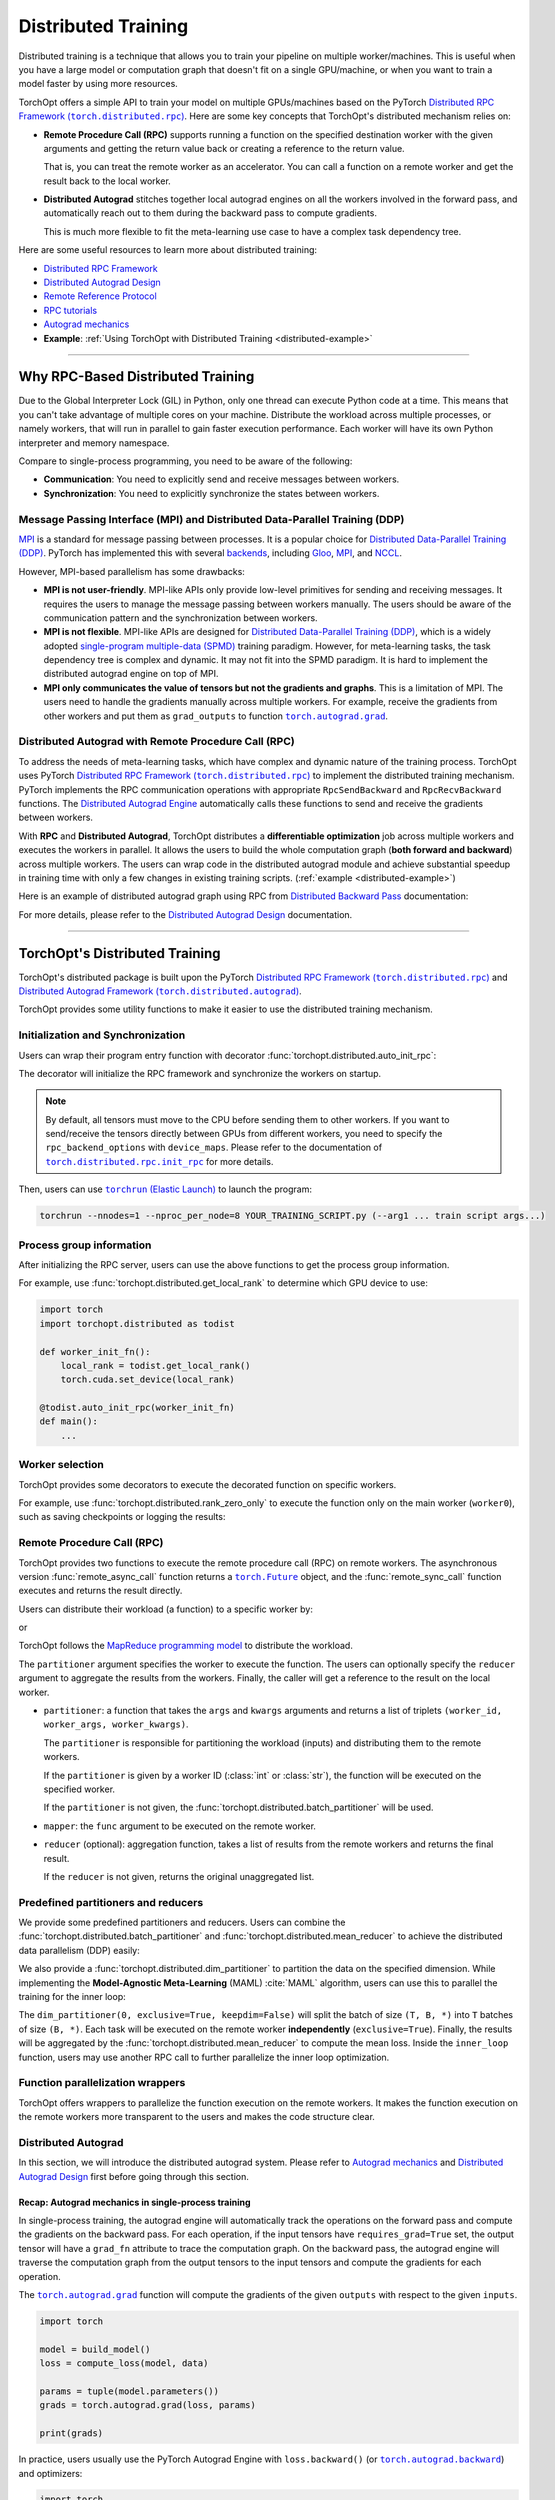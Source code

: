 Distributed Training
====================

Distributed training is a technique that allows you to train your pipeline on multiple worker/machines.
This is useful when you have a large model or computation graph that doesn't fit on a single GPU/machine, or when you want to train a model faster by using more resources.

TorchOpt offers a simple API to train your model on multiple GPUs/machines based on the PyTorch |Distributed RPC|_.
Here are some key concepts that TorchOpt's distributed mechanism relies on:

- **Remote Procedure Call (RPC)** supports running a function on the specified destination worker with the given arguments and getting the return value back or creating a reference to the return value.

  That is, you can treat the remote worker as an accelerator. You can call a function on a remote worker and get the result back to the local worker.

- **Distributed Autograd** stitches together local autograd engines on all the workers involved in the forward pass, and automatically reach out to them during the backward pass to compute gradients.

  This is much more flexible to fit the meta-learning use case to have a complex task dependency tree.

.. |Distributed RPC| replace:: Distributed RPC Framework (``torch.distributed.rpc``)
.. _Distributed RPC: https://pytorch.org/docs/stable/rpc.html

Here are some useful resources to learn more about distributed training:

- `Distributed RPC Framework <https://pytorch.org/docs/stable/rpc.html>`_
- `Distributed Autograd Design <https://pytorch.org/docs/stable/rpc/distributed_autograd.html>`_
- `Remote Reference Protocol <https://pytorch.org/docs/stable/rpc/rref.html#remote-reference-protocol>`_
- `RPC tutorials <https://pytorch.org/docs/stable/rpc.html#tutorials>`_
- `Autograd mechanics <https://pytorch.org/docs/stable/notes/autograd.html>`_
- **Example**: :ref:`Using TorchOpt with Distributed Training <distributed-example>`

------

Why RPC-Based Distributed Training
----------------------------------

Due to the Global Interpreter Lock (GIL) in Python, only one thread can execute Python code at a time.
This means that you can't take advantage of multiple cores on your machine.
Distribute the workload across multiple processes, or namely workers, that will run in parallel to gain faster execution performance.
Each worker will have its own Python interpreter and memory namespace.

Compare to single-process programming, you need to be aware of the following:

- **Communication**: You need to explicitly send and receive messages between workers.
- **Synchronization**: You need to explicitly synchronize the states between workers.

Message Passing Interface (MPI) and Distributed Data-Parallel Training (DDP)
~~~~~~~~~~~~~~~~~~~~~~~~~~~~~~~~~~~~~~~~~~~~~~~~~~~~~~~~~~~~~~~~~~~~~~~~~~~~

`MPI <https://www.mpi-forum.org>`_ is a standard for message passing between processes.
It is a popular choice for `Distributed Data-Parallel Training (DDP) <https://pytorch.org/tutorials/beginner/dist_overview.html>`_.
PyTorch has implemented this with several `backends <https://pytorch.org/docs/stable/distributed.html#backends>`_, including `Gloo <https://github.com/facebookincubator/gloo>`_, `MPI <https://www.mpi-forum.org>`_, and `NCCL <https://developer.nvidia.com/nccl>`_.

However, MPI-based parallelism has some drawbacks:

- **MPI is not user-friendly**.
  MPI-like APIs only provide low-level primitives for sending and receiving messages.
  It requires the users to manage the message passing between workers manually.
  The users should be aware of the communication pattern and the synchronization between workers.

- **MPI is not flexible**.
  MPI-like APIs are designed for `Distributed Data-Parallel Training (DDP) <https://pytorch.org/tutorials/beginner/dist_overview.html>`_, which is a widely adopted `single-program multiple-data (SPMD) <https://en.wikipedia.org/wiki/Single_program,_multiple_data>`_ training paradigm.
  However, for meta-learning tasks, the task dependency tree is complex and dynamic.
  It may not fit into the SPMD paradigm.
  It is hard to implement the distributed autograd engine on top of MPI.

- **MPI only communicates the value of tensors but not the gradients and graphs**.
  This is a limitation of MPI.
  The users need to handle the gradients manually across multiple workers.
  For example, receive the gradients from other workers and put them as ``grad_outputs`` to function |torch.autograd.grad|_.

.. |torch.autograd.grad| replace:: ``torch.autograd.grad``
.. _torch.autograd.grad: https://pytorch.org/docs/stable/generated/torch.autograd.grad.html

Distributed Autograd with Remote Procedure Call (RPC)
~~~~~~~~~~~~~~~~~~~~~~~~~~~~~~~~~~~~~~~~~~~~~~~~~~~~~

To address the needs of meta-learning tasks, which have complex and dynamic nature of the training process.
TorchOpt uses PyTorch |Distributed RPC|_ to implement the distributed training mechanism.
PyTorch implements the RPC communication operations with appropriate ``RpcSendBackward`` and ``RpcRecvBackward`` functions.
The `Distributed Autograd Engine <https://pytorch.org/docs/stable/rpc.html#distributed-autograd-framework>`_ automatically calls these functions to send and receive the gradients between workers.

With **RPC** and **Distributed Autograd**, TorchOpt distributes a **differentiable optimization** job across multiple workers and executes the workers in parallel.
It allows the users to build the whole computation graph (**both forward and backward**) across multiple workers.
The users can wrap code in the distributed autograd module and achieve substantial speedup in training time with only a few changes in existing training scripts. (:ref:`example <distributed-example>`)

Here is an example of distributed autograd graph using RPC from `Distributed Backward Pass <https://pytorch.org/docs/stable/rpc/distributed_autograd.html#distributed-backward-pass>`_ documentation:

.. code-block:: python
    :emphasize-lines: 13, 18, 28, 31

    import torch
    import torch.distributed.autograd as dist_autograd
    import torch.distributed.rpc as rpc

    def my_add(t1, t2):
        return torch.add(t1, t2)

    # On worker 0:

    # Setup the autograd context. Computations that take
    # part in the distributed backward pass must be within
    # the distributed autograd context manager.
    with dist_autograd.context() as context_id:
        t1 = torch.rand((3, 3), requires_grad=True)
        t2 = torch.rand((3, 3), requires_grad=True)

        # Perform some computation remotely.
        t3 = rpc.rpc_sync("worker1", my_add, args=(t1, t2))

        # Perform some computation locally based on remote result.
        t4 = torch.rand((3, 3), requires_grad=True)
        t5 = torch.mul(t3, t4)

        # Compute some loss.
        loss = t5.sum()

        # Run the backward pass.
        dist_autograd.backward(context_id, [loss])

        # Retrieve the gradients from the context.
        dist_autograd.get_gradients(context_id)

.. image:: https://pytorch.org/docs/stable/_images/distributed_dependencies_computed.png

For more details, please refer to the `Distributed Autograd Design <https://pytorch.org/docs/stable/rpc/distributed_autograd.html>`_ documentation.

------

TorchOpt's Distributed Training
-------------------------------

TorchOpt's distributed package is built upon the PyTorch |Distributed RPC|_ and |Distributed Autograd Framework|_.

.. |Distributed Autograd Framework| replace:: Distributed Autograd Framework (``torch.distributed.autograd``)
.. _Distributed Autograd Framework: https://pytorch.org/docs/stable/rpc.html#distributed-autograd-framework

TorchOpt provides some utility functions to make it easier to use the distributed training mechanism.

Initialization and Synchronization
~~~~~~~~~~~~~~~~~~~~~~~~~~~~~~~~~~

.. autosummary::


    torchopt.distributed.auto_init_rpc
    torchopt.distributed.barrier

Users can wrap their program entry function with decorator :func:`torchopt.distributed.auto_init_rpc`:

.. code-block:: python
    :emphasize-lines: 13

    import torchopt.distributed as todist

    def parse_arguments():
        parser = argparse.ArgumentParser()
        ...

        return args

    def worker_init_fn():
        # set process title, seeding, etc.
        ...

    @todist.auto_init_rpc(worker_init_fn)
    def main():
        # Your code here
        args = parse_arguments()
        ...

    if __name__ == '__main__':
        main()

The decorator will initialize the RPC framework and synchronize the workers on startup.

.. note::

    By default, all tensors must move to the CPU before sending them to other workers.
    If you want to send/receive the tensors directly between GPUs from different workers, you need to specify the ``rpc_backend_options`` with ``device_maps``.
    Please refer to the documentation of |torch.distributed.rpc.init_rpc|_ for more details.

.. |torch.distributed.rpc.init_rpc| replace:: ``torch.distributed.rpc.init_rpc``
.. _torch.distributed.rpc.init_rpc: https://pytorch.org/docs/stable/rpc.html#torch.distributed.rpc.init_rpc

Then, users can use |torchrun|_ to launch the program:

.. code-block:: bash

    torchrun --nnodes=1 --nproc_per_node=8 YOUR_TRAINING_SCRIPT.py (--arg1 ... train script args...)

.. |torchrun| replace:: ``torchrun`` (Elastic Launch)
.. _torchrun: https://pytorch.org/docs/stable/elastic/run.html

Process group information
~~~~~~~~~~~~~~~~~~~~~~~~~

.. autosummary::


    torchopt.distributed.get_world_info
    torchopt.distributed.get_world_rank
    torchopt.distributed.get_rank
    torchopt.distributed.get_world_size
    torchopt.distributed.get_local_rank
    torchopt.distributed.get_local_world_size
    torchopt.distributed.get_worker_id

After initializing the RPC server, users can use the above functions to get the process group information.

For example, use :func:`torchopt.distributed.get_local_rank` to determine which GPU device to use:

.. code-block:: python

    import torch
    import torchopt.distributed as todist

    def worker_init_fn():
        local_rank = todist.get_local_rank()
        torch.cuda.set_device(local_rank)

    @todist.auto_init_rpc(worker_init_fn)
    def main():
        ...

Worker selection
~~~~~~~~~~~~~~~~

.. autosummary::


    torchopt.distributed.on_rank
    torchopt.distributed.not_on_rank
    torchopt.distributed.rank_zero_only
    torchopt.distributed.rank_non_zero_only

TorchOpt provides some decorators to execute the decorated function on specific workers.

For example, use :func:`torchopt.distributed.rank_zero_only` to execute the function only on the main worker (``worker0``), such as saving checkpoints or logging the results:

.. code-block:: python
    :emphasize-lines: 3, 7, 11

    import torchopt.distributed as todist

    @todist.rank_non_zero_only
    def greet():
        print(f'Greetings from worker(rank={todist.get_rank()})!')

    @todist.rank_zero_only
    def save_checkpoint(model):
        ...

    @todist.rank_zero_only
    def log_results(writer, results):
        ...

    @todist.auto_init_rpc()
    def main():
        greet()

        ...

        for epoch in range(args.epochs):
            ...

            if epoch % args.log_interval == 0:
                log_results(writer, results)

            if epoch % args.save_interval == 0:
                save_checkpoint(model)

Remote Procedure Call (RPC)
~~~~~~~~~~~~~~~~~~~~~~~~~~~

.. autosummary::


    torchopt.distributed.remote_async_call
    torchopt.distributed.remote_sync_call

TorchOpt provides two functions to execute the remote procedure call (RPC) on remote workers.
The asynchronous version :func:`remote_async_call` function returns a |torch.Future|_ object, and the :func:`remote_sync_call` function executes and returns the result directly.

.. |torch.Future| replace:: ``torch.Future``
.. _torch.Future: https://pytorch.org/docs/stable/futures.html#torch.futures.Future

Users can distribute their workload (a function) to a specific worker by:

.. code-block:: python
    :emphasize-lines: 12

    import torchopt.distributed as todist

    @todist.auto_init_rpc(worker_init_fn)
    def main():
        ...

        # Execute the function on the remote worker (asynchronously)
        future = todist.remote_async_call(
            func,
            args=(arg1, arg2, ...),
            kwargs={...},
            partitioner=worker_id,
        )

        # Wait for the result
        result = future.wait()

        ...

or

.. code-block:: python
    :emphasize-lines: 12

    import torchopt.distributed as todist

    @todist.auto_init_rpc(worker_init_fn)
    def main():
        ...

        # Execute the function on the remote worker
        result = todist.remote_sync_call(
            func,
            args=(arg1, arg2, ...),
            kwargs={...},
            partitioner=worker_id,
        )

        ...

TorchOpt follows the `MapReduce programming model <https://en.wikipedia.org/wiki/MapReduce>`_ to distribute the workload.

The ``partitioner`` argument specifies the worker to execute the function.
The users can optionally specify the ``reducer`` argument to aggregate the results from the workers.
Finally, the caller will get a reference to the result on the local worker.

- ``partitioner``: a function that takes the ``args`` and ``kwargs`` arguments and returns a list of triplets ``(worker_id, worker_args, worker_kwargs)``.

  The ``partitioner`` is responsible for partitioning the workload (inputs) and distributing them to the remote workers.

  If the ``partitioner`` is given by a worker ID (:class:`int` or :class:`str`), the function will be executed on the specified worker.

  If the ``partitioner`` is not given, the :func:`torchopt.distributed.batch_partitioner` will be used.

- ``mapper``: the ``func`` argument to be executed on the remote worker.
- ``reducer`` (optional): aggregation function, takes a list of results from the remote workers and returns the final result.

  If the ``reducer`` is not given, returns the original unaggregated list.

Predefined partitioners and reducers
~~~~~~~~~~~~~~~~~~~~~~~~~~~~~~~~~~~~

.. autosummary::


    torchopt.distributed.dim_partitioner
    torchopt.distributed.batch_partitioner
    torchopt.distributed.mean_reducer
    torchopt.distributed.sum_reducer

We provide some predefined partitioners and reducers.
Users can combine the :func:`torchopt.distributed.batch_partitioner` and :func:`torchopt.distributed.mean_reducer` to achieve the distributed data parallelism (DDP) easily:

.. code-block:: python
    :emphasize-lines: 18, 19

    import torchopt.distributed as todist

    def loss_fn(model, batch):
        ...

    @todist.rank_zero_only
    def train(args):

        for epoch in range(args.epochs):
            ...

            for batch in dataloader:
                # Partition the data on the batch (first) dimension and distribute them to the remote workers
                # Aggregate the results from the remote workers and return the mean loss
                loss = todist.remote_sync_call(
                    loss_fn,
                    args=(model, batch),
                    partitioner=todist.batch_partitioner,
                    reducer=todist.mean_reducer,
                )

                ...

We also provide a :func:`torchopt.distributed.dim_partitioner` to partition the data on the specified dimension.
While implementing the **Model-Agnostic Meta-Learning** (MAML) :cite:`MAML` algorithm, users can use this to parallel the training for the inner loop:

.. code-block:: python
    :emphasize-lines: 29, 30

    import torchopt.distributed as todist

    def inner_loop(model, task_batch, args):
        # task_batch: shape = (B, *)
        inner_model = torchopt.module_clone(model, by='reference', detach_buffers=True)

        # Inner optimization
        for inner_step in range(args.inner_steps):
            inner_loss = inner_loss_fn(inner_model, task_batch)

            # Update the inner model
            ...

        # Compute the outer loss
        outer_loss = inner_loss_fn(inner_model, task_batch)
        return outer_loss

    @todist.rank_zero_only
    def train(args):

        for epoch in range(args.epochs):
            ...

            for batch in dataloader:
                # batch: shape = (T, B, *)
                outer_loss = todist.remote_sync_call(
                    inner_loop,
                    args=(model, batch),
                    partitioner=todist.dim_partitioner(0, exclusive=True, keepdim=False),
                    reducer=todist.mean_reducer,
                )

                ...

The ``dim_partitioner(0, exclusive=True, keepdim=False)`` will split the batch of size ``(T, B, *)`` into ``T`` batches of size ``(B, *)``.
Each task will be executed on the remote worker **independently** (``exclusive=True``).
Finally, the results will be aggregated by the :func:`torchopt.distributed.mean_reducer` to compute the mean loss.
Inside the ``inner_loop`` function, users may use another RPC call to further parallelize the inner loop optimization.

Function parallelization wrappers
~~~~~~~~~~~~~~~~~~~~~~~~~~~~~~~~~

.. autosummary::
    

    torchopt.distributed.parallelize
    torchopt.distributed.parallelize_async
    torchopt.distributed.parallelize_sync

TorchOpt offers wrappers to parallelize the function execution on the remote workers.
It makes the function execution on the remote workers more transparent to the users and makes the code structure clear.

.. code-block:: python
    :emphasize-lines: 3, 9, 10, 11, 12

    import torchopt.distributed as todist

    @todist.parallelize(partitioner=todist.batch_partitioner, reducer=todist.mean_reducer)
    def distributed_data_parallelism(model, batch, args):
        # Compute local loss of the given batch
        ...
        return loss

    @todist.parallelize(
        partitioner=todist.dim_partitioner(0, exclusive=True, keepdim=False),
        reducer=todist.mean_reducer,
    )
    def inner_loop(model, batch, args):  # distributed MAML inner loop
        # batch: shape = (B, *)
        inner_model = torchopt.module_clone(model, by='reference', detach_buffers=True)

        # Inner optimization
        ...

        # Compute the outer loss
        outer_loss = inner_loss_fn(inner_model, task_batch)
        return outer_loss

    @todist.rank_zero_only
    def train(args):

        for epoch in range(args.epochs):
            ...

            for batch in dataloader:
                # batch: shape = (T, B, *)
                outer_loss = inner_loop(model, batch, args)

                ...

Distributed Autograd
~~~~~~~~~~~~~~~~~~~~

.. autosummary::


    torchopt.distributed.autograd.context
    torchopt.distributed.autograd.get_gradients
    torchopt.distributed.autograd.backward
    torchopt.distributed.autograd.grad

In this section, we will introduce the distributed autograd system.
Please refer to `Autograd mechanics <https://pytorch.org/docs/stable/notes/autograd.html>`_ and `Distributed Autograd Design <https://pytorch.org/docs/stable/rpc/distributed_autograd.html>`_ first before going through this section.

Recap: Autograd mechanics in single-process training
""""""""""""""""""""""""""""""""""""""""""""""""""""

In single-process training, the autograd engine will automatically track the operations on the forward pass and compute the gradients on the backward pass.
For each operation, if the input tensors have ``requires_grad=True`` set, the output tensor will have a ``grad_fn`` attribute to trace the computation graph.
On the backward pass, the autograd engine will traverse the computation graph from the output tensors to the input tensors and compute the gradients for each operation.

The |torch.autograd.grad|_ function will compute the gradients of the given ``outputs`` with respect to the given ``inputs``.

.. code-block:: python

    import torch

    model = build_model()
    loss = compute_loss(model, data)

    params = tuple(model.parameters())
    grads = torch.autograd.grad(loss, params)

    print(grads)

In practice, users usually use the PyTorch Autograd Engine with ``loss.backward()`` (or |torch.autograd.backward|_) and optimizers:

.. code-block:: python

    import torch
    import torch.optim as optim

    model = build_model()
    optimizer = optim.SGD(model.parameters(), lr=lr)

    loss = compute_loss(model, data)

    optimizer.zero_grad()
    loss.backward()
    optimizer.step()

Compare to |torch.autograd.grad|_, the |torch.autograd.backward|_ function will sum and update the ``.grad`` attribute of the parameters.

.. |torch.autograd.backward| replace:: ``torch.autograd.backward``
.. _torch.autograd.backward: https://pytorch.org/docs/stable/generated/torch.autograd.backward.html

RPC-based Distributed Autograd
""""""""""""""""""""""""""""""

PyTorch RPC framework implements the communication ``send-recv`` operations with appropriate backward functions (``RpcSendBackward`` and ``RpcRecvBackward``).
They can be tracked by the **Distributed Autograd Engine** like the single-process program we discussed above.

The only difference between the single-process and distributed training is that users need to explicitly create a **Distributed Autograd Context** and wrap around the forward and backward passes.

.. code-block:: python
    :emphasize-lines: 4, 9, 12

    import torch
    import torch.distributed.autograd as dist_autograd

    with dist_autograd.context() as context_id:
        # Forward pass
        loss = ...  # e.g. remote calls

        # Backward pass
        dist_autograd.backward(context_id, [loss])

        # Retrieve the gradients from the context.
        grad_dict = dist_autograd.get_gradients(context_id)  # type: Dict[Tensor, Tensor]

.. warning::

    Sending |torch.nn.Parameter|_\s over RPC will automatically detach from the autograd graph.
    This is an intentional behavior of the PyTorch framework because the |torch.nn.Parameter|_\s are always leaf nodes in the graph.
    The leaf tensors will not have ``grad_fn`` attribute and thus cannot be tracked by the autograd engine after sending them to other workers.

    To make the graph can be properly tracked across workers, users should convert the |torch.nn.Parameter|_\s to |torch.Tensor|_\s before sending them over RPC.
    For example, explicitly ``clone()`` the parameters to tensors before taking them as arguments of the RPC call.

    .. code-block:: python

        import torch
        import torch.distributed.rpc as rpc

        def compute_loss(param):
            return param.mean()

        param = torch.nn.Parameter(torch.randn(2, 2), requires_grad=True)

        # The RPC call will detach the parameter from the autograd graph on worker1
        loss1 = rpc.rpc_sync('worker1', compute_loss, args=(param,))

        # The RPC call will keep connection to the parameter in the autograd graph on worker1
        loss2 = rpc.rpc_sync('worker1', compute_loss, args=(param.clone(),))

    Users can use :func:`torchopt.module_clone` function to clone the module and convert all its parameters to tensors.
    The tensors will have a ``grad_fn`` attribute ``CloneBackward`` to track the computation graph to the original parameters.

    .. code-block:: python

        import torch
        import torch.nn as nn
        import torchopt

        def compute_loss(model, batch):
            ...
            return loss

        model = nn.Linear(2, 2)
        tuple(model.parameters())  # -> `nn.Parameter`s

        cloned_model = torchopt.module_clone(model, by='clone')
        tuple(cloned_model.parameters())  # -> `torch.Tensor`s with `CloneBackward` grad_fn

        # The RPC call will detach the parameter from the autograd graph on worker1
        loss1 = rpc.rpc_sync('worker1', compute_loss, args=(model, batch))

        # The RPC call will keep connection to the parameter in the autograd graph on worker1
        loss2 = rpc.rpc_sync('worker1', compute_loss, args=(cloned_model, batch))

.. |torch.nn.Parameter| replace:: ``torch.nn.Parameter``
.. _torch.nn.Parameter: https://pytorch.org/docs/stable/generated/torch.nn.parameter.Parameter.html
.. |torch.Tensor| replace:: ``torch.Tensor``
.. _torch.Tensor: https://pytorch.org/docs/stable/tensors.html

TorchOpt wraps the distributed autograd context and provides a more convenient interface to use.

.. code-block:: python
    :emphasize-lines: 5, 10

    import torchopt.distributed as todist

    model = build_model()

    with todist.autograd.context() as context_id:
        # Forward pass
        loss = ...  # e.g. remote calls

        # Backward pass
        grads = todist.autograd.grads(context_id, loss, model.parameters())

or

.. code-block:: python
    :emphasize-lines: 7, 13

    import torch
    import torchopt.distributed as todist

    model = build_model()
    optimizer = torch.optim.SGD(model.parameters(), lr=lr)

    with todist.autograd.context() as context_id:
        # Forward pass
        loss = ...  # e.g. remote calls

        # Backward pass
        optimizer.zero_grad()
        todist.autograd.backward(context_id, loss)
        optimizer.step()

.. warning::

    The distributed autograd context is not thread-safe.
    Users should not use the same context in multiple threads.

Users can update their single-process training code to distributed training code with minimum changes:

#. Add the distributed autograd context around the forward and backward passes.
#. Wrap the functions with :func:`torchopt.distributed.parallelize` to enable parallel execution.
#. Convert the parameters to tensors before sending them over RPC.
#. Replace the ``torch.autograd`` to ``torchopt.distributed.autograd``.

Here is a full example of converting the single-process training code to distributed training code:

.. code-block:: python
    :emphasize-lines: 17, 32, 40, 42, 43, 47, 52
    :name: distributed-example

    import torch
    import torch.nn as nn
    import torchopt.distributed as todist

    def parse_arguments():
        parser = argparse.ArgumentParser(description='TorchOpt Distributed Training')
        ...

        args = parser.parse_args()
        return args

    def worker_init_fn():
        # set process title, seeding, etc.
        setproctitle.setproctitle(f'Worker{todist.get_rank()}')
        torch.manual_seed(args.seed + todist.get_rank())

    @todist.parallelize(partitioner=todist.batch_partitioner, reducer=todist.mean_reducer)
    def compute_loss(model, batch):
        device = torch.device(f'cuda:{todist.get_local_rank()}')
        model = model.to(device)
        batch = batch.to(device)

        # Compute local loss of the given batch
        ...
        return loss.cpu()

    def build_model():
        return nn.Sequential(
            ...
        )

    @todist.rank_zero_only
    def train(args):
        model = build_model()
        optimizer = torch.optim.SGD(model.parameters(), lr=args.lr)
        train_loader = ...

        for epoch in range(args.epochs):
            for batch in train_loader:
                with todist.autograd.context() as context_id:
                    # Forward pass
                    cloned_model = todist.module_clone(model, by='clone')
                    loss = compute_loss(cloned_model, batch)

                    # Backward pass
                    optimizer.zero_grad()
                    todist.autograd.backward(context_id, loss)

                    # Update parameters
                    optimizer.step()

    @todist.auto_init_rpc(worker_init_fn)
    def main():
        args = parse_arguments()
        train(args)

    if __name__ == '__main__':
        main()

Then, users can use |torchrun|_ to launch the program:

.. code-block:: bash

    torchrun --nnodes=1 --nproc_per_node=8 YOUR_TRAINING_SCRIPT.py (--arg1 ... train script args...)
